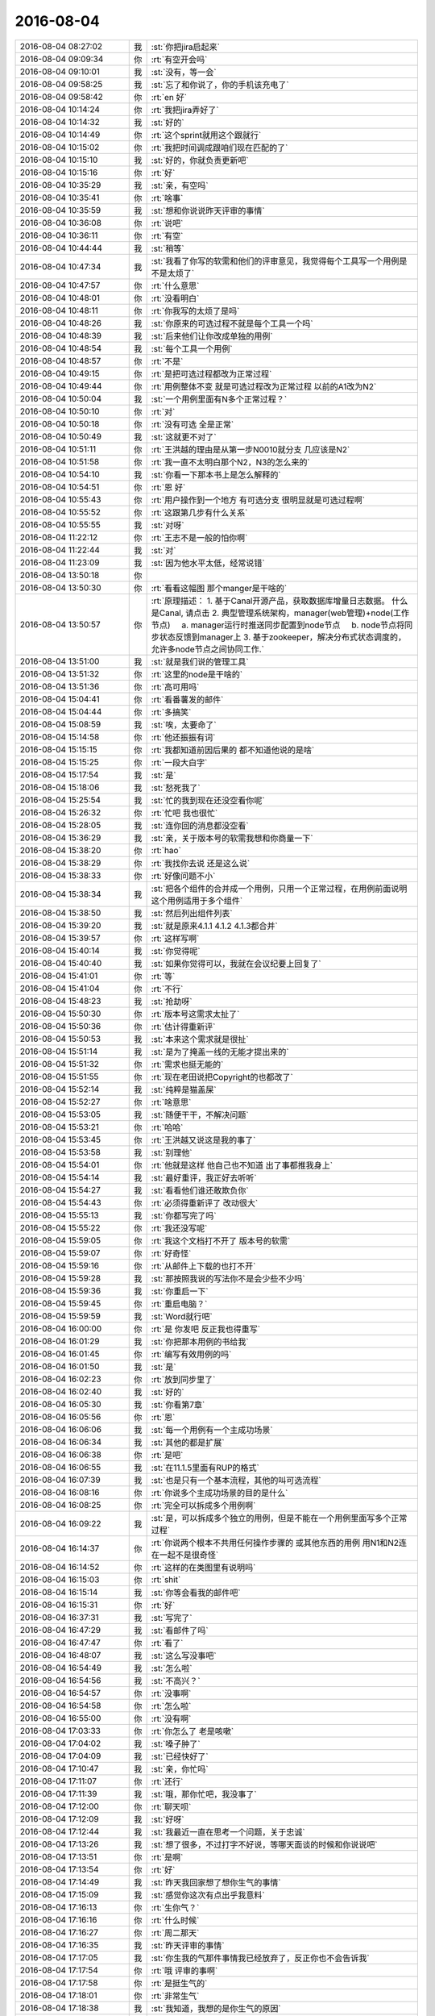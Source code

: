 2016-08-04
-------------

.. list-table::
   :widths: 25, 1, 60

   * - 2016-08-04 08:27:02
     - 我
     - :st:`你把jira启起来`
   * - 2016-08-04 09:09:34
     - 你
     - :rt:`有空开会吗`
   * - 2016-08-04 09:10:01
     - 我
     - :st:`没有，等一会`
   * - 2016-08-04 09:58:25
     - 我
     - :st:`忘了和你说了，你的手机该充电了`
   * - 2016-08-04 09:58:42
     - 你
     - :rt:`en 好`
   * - 2016-08-04 10:14:24
     - 你
     - :rt:`我把jira弄好了`
   * - 2016-08-04 10:14:32
     - 我
     - :st:`好的`
   * - 2016-08-04 10:14:49
     - 你
     - :rt:`这个sprint就用这个跟就行`
   * - 2016-08-04 10:15:02
     - 你
     - :rt:`我把时间调成跟咱们现在匹配的了`
   * - 2016-08-04 10:15:10
     - 我
     - :st:`好的，你就负责更新吧`
   * - 2016-08-04 10:15:16
     - 你
     - :rt:`好`
   * - 2016-08-04 10:35:29
     - 我
     - :st:`亲，有空吗`
   * - 2016-08-04 10:35:41
     - 你
     - :rt:`啥事`
   * - 2016-08-04 10:35:59
     - 我
     - :st:`想和你说说昨天评审的事情`
   * - 2016-08-04 10:36:08
     - 你
     - :rt:`说吧`
   * - 2016-08-04 10:36:11
     - 你
     - :rt:`有空`
   * - 2016-08-04 10:44:44
     - 我
     - :st:`稍等`
   * - 2016-08-04 10:47:34
     - 我
     - :st:`我看了你写的软需和他们的评审意见，我觉得每个工具写一个用例是不是太烦了`
   * - 2016-08-04 10:47:57
     - 你
     - :rt:`什么意思`
   * - 2016-08-04 10:48:01
     - 你
     - :rt:`没看明白`
   * - 2016-08-04 10:48:11
     - 你
     - :rt:`你我写的太烦了是吗`
   * - 2016-08-04 10:48:26
     - 我
     - :st:`你原来的可选过程不就是每个工具一个吗`
   * - 2016-08-04 10:48:39
     - 我
     - :st:`后来他们让你改成单独的用例`
   * - 2016-08-04 10:48:54
     - 我
     - :st:`每个工具一个用例`
   * - 2016-08-04 10:48:57
     - 你
     - :rt:`不是`
   * - 2016-08-04 10:49:15
     - 你
     - :rt:`是把可选过程都改为正常过程`
   * - 2016-08-04 10:49:44
     - 你
     - :rt:`用例整体不变 就是可选过程改为正常过程 以前的A1改为N2`
   * - 2016-08-04 10:50:04
     - 我
     - :st:`一个用例里面有N多个正常过程？`
   * - 2016-08-04 10:50:10
     - 你
     - :rt:`对`
   * - 2016-08-04 10:50:18
     - 你
     - :rt:`没有可选 全是正常`
   * - 2016-08-04 10:50:49
     - 我
     - :st:`这就更不对了`
   * - 2016-08-04 10:51:11
     - 你
     - :rt:`王洪越的理由是从第一步N0010就分支 几应该是N2`
   * - 2016-08-04 10:51:58
     - 你
     - :rt:`我一直不太明白那个N2，N3的怎么来的`
   * - 2016-08-04 10:54:10
     - 我
     - :st:`你看一下那本书上是怎么解释的`
   * - 2016-08-04 10:54:51
     - 你
     - :rt:`恩 好`
   * - 2016-08-04 10:55:43
     - 你
     - :rt:`用户操作到一个地方 有可选分支 很明显就是可选过程啊`
   * - 2016-08-04 10:55:52
     - 你
     - :rt:`这跟第几步有什么关系`
   * - 2016-08-04 10:55:55
     - 我
     - :st:`对呀`
   * - 2016-08-04 11:22:12
     - 你
     - :rt:`王志不是一般的怕你啊`
   * - 2016-08-04 11:22:44
     - 我
     - :st:`对`
   * - 2016-08-04 11:23:09
     - 我
     - :st:`因为他水平太低，经常说错`
   * - 2016-08-04 13:50:18
     - 你
     - .. image:: images/83767.jpg
          :width: 100px
   * - 2016-08-04 13:50:30
     - 你
     - :rt:`看看这幅图 那个manger是干啥的`
   * - 2016-08-04 13:50:57
     - 你
     - :rt:`原理描述：
       1. 基于Canal开源产品，获取数据库增量日志数据。 什么是Canal, 请点击
       2. 典型管理系统架构，manager(web管理)+node(工作节点)
           a. manager运行时推送同步配置到node节点
           b. node节点将同步状态反馈到manager上
       3. 基于zookeeper，解决分布式状态调度的，允许多node节点之间协同工作.`
   * - 2016-08-04 13:51:00
     - 我
     - :st:`就是我们说的管理工具`
   * - 2016-08-04 13:51:32
     - 你
     - :rt:`这里的node是干啥的`
   * - 2016-08-04 13:51:36
     - 你
     - :rt:`高可用吗`
   * - 2016-08-04 15:04:41
     - 你
     - :rt:`看番薯发的邮件`
   * - 2016-08-04 15:04:44
     - 你
     - :rt:`多搞笑`
   * - 2016-08-04 15:08:59
     - 我
     - :st:`唉，太要命了`
   * - 2016-08-04 15:14:58
     - 你
     - :rt:`他还振振有词`
   * - 2016-08-04 15:15:15
     - 你
     - :rt:`我都知道前因后果的 都不知道他说的是啥`
   * - 2016-08-04 15:15:25
     - 你
     - :rt:`一段大白字`
   * - 2016-08-04 15:17:54
     - 我
     - :st:`是`
   * - 2016-08-04 15:18:06
     - 我
     - :st:`愁死我了`
   * - 2016-08-04 15:25:54
     - 我
     - :st:`忙的我到现在还没空看你呢`
   * - 2016-08-04 15:26:32
     - 你
     - :rt:`忙吧 我也很忙`
   * - 2016-08-04 15:28:05
     - 我
     - :st:`连你回的消息都没空看`
   * - 2016-08-04 15:36:29
     - 我
     - :st:`亲，关于版本号的软需我想和你商量一下`
   * - 2016-08-04 15:38:20
     - 你
     - :rt:`hao`
   * - 2016-08-04 15:38:29
     - 你
     - :rt:`我找你去说 还是这么说`
   * - 2016-08-04 15:38:33
     - 你
     - :rt:`好像问题不小`
   * - 2016-08-04 15:38:34
     - 我
     - :st:`把各个组件的合并成一个用例，只用一个正常过程，在用例前面说明这个用例适用于多个组件`
   * - 2016-08-04 15:38:50
     - 我
     - :st:`然后列出组件列表`
   * - 2016-08-04 15:39:20
     - 我
     - :st:`就是原来4.1.1 4.1.2 4.1.3都合并`
   * - 2016-08-04 15:39:57
     - 你
     - :rt:`这样写啊`
   * - 2016-08-04 15:40:14
     - 我
     - :st:`你觉得呢`
   * - 2016-08-04 15:40:40
     - 我
     - :st:`如果你觉得可以，我就在会议纪要上回复了`
   * - 2016-08-04 15:41:01
     - 你
     - :rt:`等`
   * - 2016-08-04 15:41:04
     - 你
     - :rt:`不行`
   * - 2016-08-04 15:48:23
     - 我
     - :st:`抢劫呀`
   * - 2016-08-04 15:50:30
     - 你
     - :rt:`版本号这需求太扯了`
   * - 2016-08-04 15:50:36
     - 你
     - :rt:`估计得重新评`
   * - 2016-08-04 15:50:53
     - 我
     - :st:`本来这个需求就是很扯`
   * - 2016-08-04 15:51:14
     - 我
     - :st:`是为了掩盖一线的无能才提出来的`
   * - 2016-08-04 15:51:32
     - 你
     - :rt:`需求也挺无能的`
   * - 2016-08-04 15:51:55
     - 你
     - :rt:`现在老田说把Copyright的也都改了`
   * - 2016-08-04 15:52:14
     - 我
     - :st:`纯粹是猫盖屎`
   * - 2016-08-04 15:52:27
     - 你
     - :rt:`啥意思`
   * - 2016-08-04 15:53:05
     - 我
     - :st:`随便干干，不解决问题`
   * - 2016-08-04 15:53:21
     - 你
     - :rt:`哈哈`
   * - 2016-08-04 15:53:45
     - 你
     - :rt:`王洪越又说这是我的事了`
   * - 2016-08-04 15:53:58
     - 我
     - :st:`别理他`
   * - 2016-08-04 15:54:01
     - 你
     - :rt:`他就是这样 他自己也不知道 出了事都推我身上`
   * - 2016-08-04 15:54:14
     - 我
     - :st:`最好重评，我正好去听听`
   * - 2016-08-04 15:54:27
     - 我
     - :st:`看看他们谁还敢欺负你`
   * - 2016-08-04 15:54:43
     - 你
     - :rt:`必须得重新评了 改动很大`
   * - 2016-08-04 15:55:13
     - 我
     - :st:`你都写完了吗`
   * - 2016-08-04 15:55:22
     - 你
     - :rt:`我还没写呢`
   * - 2016-08-04 15:59:05
     - 你
     - :rt:`我这个文档打不开了 版本号的软需`
   * - 2016-08-04 15:59:07
     - 你
     - :rt:`好奇怪`
   * - 2016-08-04 15:59:16
     - 你
     - :rt:`从邮件上下载的也打不开`
   * - 2016-08-04 15:59:28
     - 我
     - :st:`那按照我说的写法你不是会少些不少吗`
   * - 2016-08-04 15:59:36
     - 我
     - :st:`你重启一下`
   * - 2016-08-04 15:59:45
     - 你
     - :rt:`重启电脑？`
   * - 2016-08-04 15:59:59
     - 我
     - :st:`Word就行吧`
   * - 2016-08-04 16:00:00
     - 你
     - :rt:`是 你发吧 反正我也得重写`
   * - 2016-08-04 16:01:29
     - 我
     - :st:`你把那本用例的书给我`
   * - 2016-08-04 16:01:45
     - 你
     - :rt:`编写有效用例的吗`
   * - 2016-08-04 16:01:50
     - 我
     - :st:`是`
   * - 2016-08-04 16:02:23
     - 你
     - :rt:`放到同步里了`
   * - 2016-08-04 16:02:40
     - 我
     - :st:`好的`
   * - 2016-08-04 16:05:30
     - 我
     - :st:`你看第7章`
   * - 2016-08-04 16:05:56
     - 你
     - :rt:`恩`
   * - 2016-08-04 16:06:06
     - 我
     - :st:`每一个用例有一个主成功场景`
   * - 2016-08-04 16:06:34
     - 我
     - :st:`其他的都是扩展`
   * - 2016-08-04 16:06:38
     - 你
     - :rt:`是吧`
   * - 2016-08-04 16:06:55
     - 我
     - :st:`在11.1.5里面有RUP的格式`
   * - 2016-08-04 16:07:39
     - 我
     - :st:`也是只有一个基本流程，其他的叫可选流程`
   * - 2016-08-04 16:08:16
     - 你
     - :rt:`你说多个主成功场景的目的是什么`
   * - 2016-08-04 16:08:25
     - 你
     - :rt:`完全可以拆成多个用例啊`
   * - 2016-08-04 16:09:22
     - 我
     - :st:`是，可以拆成多个独立的用例，但是不能在一个用例里面写多个正常过程`
   * - 2016-08-04 16:14:37
     - 你
     - :rt:`你说两个根本不共用任何操作步骤的 或其他东西的用例 用N1和N2连在一起不是很奇怪`
   * - 2016-08-04 16:14:52
     - 你
     - :rt:`这样的在类图里有说明吗`
   * - 2016-08-04 16:15:03
     - 你
     - :rt:`shit`
   * - 2016-08-04 16:15:14
     - 我
     - :st:`你等会看我的邮件吧`
   * - 2016-08-04 16:15:31
     - 你
     - :rt:`好`
   * - 2016-08-04 16:37:31
     - 我
     - :st:`写完了`
   * - 2016-08-04 16:47:29
     - 我
     - :st:`看邮件了吗`
   * - 2016-08-04 16:47:47
     - 你
     - :rt:`看了`
   * - 2016-08-04 16:48:07
     - 我
     - :st:`这么写没事吧`
   * - 2016-08-04 16:54:49
     - 我
     - :st:`怎么啦`
   * - 2016-08-04 16:54:56
     - 我
     - :st:`不高兴？`
   * - 2016-08-04 16:54:57
     - 你
     - :rt:`没事啊`
   * - 2016-08-04 16:54:58
     - 你
     - :rt:`怎么啦`
   * - 2016-08-04 16:55:00
     - 你
     - :rt:`没有啊`
   * - 2016-08-04 17:03:33
     - 你
     - :rt:`你怎么了 老是咳嗽`
   * - 2016-08-04 17:04:02
     - 我
     - :st:`嗓子肿了`
   * - 2016-08-04 17:04:09
     - 我
     - :st:`已经快好了`
   * - 2016-08-04 17:10:47
     - 我
     - :st:`亲，你忙吗`
   * - 2016-08-04 17:11:07
     - 你
     - :rt:`还行`
   * - 2016-08-04 17:11:39
     - 我
     - :st:`哦，那你忙吧，我没事了`
   * - 2016-08-04 17:12:00
     - 你
     - :rt:`聊天呗`
   * - 2016-08-04 17:12:09
     - 我
     - :st:`好呀`
   * - 2016-08-04 17:12:44
     - 我
     - :st:`我最近一直在思考一个问题，关于忠诚`
   * - 2016-08-04 17:13:26
     - 我
     - :st:`想了很多，不过打字不好说，等哪天面谈的时候和你说说吧`
   * - 2016-08-04 17:13:51
     - 你
     - :rt:`是啊`
   * - 2016-08-04 17:13:54
     - 你
     - :rt:`好`
   * - 2016-08-04 17:14:49
     - 我
     - :st:`昨天我回家想了想你生气的事情`
   * - 2016-08-04 17:15:09
     - 我
     - :st:`感觉你这次有点出乎我意料`
   * - 2016-08-04 17:16:13
     - 你
     - :rt:`生你气？`
   * - 2016-08-04 17:16:16
     - 你
     - :rt:`什么时候`
   * - 2016-08-04 17:16:27
     - 你
     - :rt:`周二那天`
   * - 2016-08-04 17:16:35
     - 我
     - :st:`昨天评审的事情`
   * - 2016-08-04 17:17:05
     - 我
     - :st:`你生我的气那件事情我已经放弃了，反正你也不会告诉我`
   * - 2016-08-04 17:17:54
     - 你
     - :rt:`哦 评审的事啊`
   * - 2016-08-04 17:17:58
     - 你
     - :rt:`是挺生气的`
   * - 2016-08-04 17:18:01
     - 你
     - :rt:`非常生气`
   * - 2016-08-04 17:18:38
     - 我
     - :st:`我知道，我想的是你生气的原因`
   * - 2016-08-04 17:19:30
     - 你
     - :rt:`en  你说说`
   * - 2016-08-04 17:19:34
     - 你
     - :rt:`深层次的`
   * - 2016-08-04 17:20:18
     - 我
     - :st:`我也说不好，我之所以想是因为我觉得你这次生气有点出乎我的意料`
   * - 2016-08-04 17:20:30
     - 我
     - :st:`而且也从来没有看见你生过这么大气`
   * - 2016-08-04 17:21:01
     - 我
     - :st:`虽然你是一个比较感性的人，但是这种情况也太少见了`
   * - 2016-08-04 17:21:09
     - 你
     - :rt:`有吗？`
   * - 2016-08-04 17:21:26
     - 我
     - :st:`有`
   * - 2016-08-04 17:22:00
     - 我
     - :st:`我猜的，有可能是因为不是一个人去挑你的错`
   * - 2016-08-04 17:22:33
     - 我
     - :st:`王洪越会挑你的错，你自己其实是有心理准备的`
   * - 2016-08-04 17:22:42
     - 你
     - :rt:`错了`
   * - 2016-08-04 17:23:05
     - 你
     - :rt:`其实我不在乎别人挑我的错 真的 包括志哥提的那个 我都没在乎`
   * - 2016-08-04 17:23:14
     - 你
     - :rt:`后半句`
   * - 2016-08-04 17:23:22
     - 你
     - :rt:`你说『王洪越会挑你的错，你自己其实是有心理准』`
   * - 2016-08-04 17:23:26
     - 你
     - :rt:`这句也是错的`
   * - 2016-08-04 17:24:17
     - 我
     - :st:`你说说`
   * - 2016-08-04 17:24:29
     - 你
     - :rt:`是因为  上次面谈后 洪越对我的态度真的是有变化  至少说话不是以前那样哼来哼去的  而且最近我忙于scrum  也没怎么留意他`
   * - 2016-08-04 17:25:07
     - 你
     - :rt:`所以我以为他不会故意挑事 所以心里准备也没做好`
   * - 2016-08-04 17:25:28
     - 我
     - :st:`嗯`
   * - 2016-08-04 17:25:30
     - 你
     - :rt:`置于别人 说实话 要不是他搅和 我觉得 我完全可以应付`
   * - 2016-08-04 17:25:48
     - 你
     - :rt:`该接受的接受  不改接受的 据理力争`
   * - 2016-08-04 17:26:15
     - 我
     - :st:`嗯`
   * - 2016-08-04 17:26:16
     - 你
     - :rt:`而且 王志说的 哪些是评审的范围 哪些不是 我都很清楚`
   * - 2016-08-04 17:26:26
     - 你
     - :rt:`就是王洪越瞎搅和`
   * - 2016-08-04 17:26:53
     - 你
     - :rt:`所以 我跟王洪越 又回到解放前了`
   * - 2016-08-04 17:27:05
     - 你
     - :rt:`表面上还可以 装呗`
   * - 2016-08-04 17:27:12
     - 你
     - :rt:`可能是我昨天没跟你说清楚`
   * - 2016-08-04 17:27:16
     - 我
     - :st:`好吧`
   * - 2016-08-04 17:27:39
     - 你
     - :rt:`而且我今早上跟王志吵吵 也跟王志没关  我就是想问清楚王志后 好跟王洪越叫板`
   * - 2016-08-04 17:27:48
     - 我
     - :st:`可是你为啥会生那么大的气，我说的是程度`
   * - 2016-08-04 17:27:50
     - 你
     - :rt:`自己学艺不精 还瞎说`
   * - 2016-08-04 17:28:06
     - 你
     - :rt:`我就是很生气 但没有太大吧`
   * - 2016-08-04 17:28:19
     - 你
     - :rt:`你从哪判断的 我生的气太大`
   * - 2016-08-04 17:30:05
     - 我
     - :st:`还有就是你和老杨说王洪越欺负你`
   * - 2016-08-04 17:30:14
     - 你
     - :rt:`哦`
   * - 2016-08-04 17:30:15
     - 我
     - :st:`我觉得你是被气晕了`
   * - 2016-08-04 17:30:22
     - 你
     - :rt:`我真的很生气啊`
   * - 2016-08-04 17:30:28
     - 你
     - :rt:`而且你又不在`
   * - 2016-08-04 17:30:35
     - 你
     - :rt:`你看我都发朋友圈了`
   * - 2016-08-04 17:30:47
     - 你
     - :rt:`主要跟你不在有关`
   * - 2016-08-04 17:34:52
     - 我
     - :st:`嗯`
   * - 2016-08-04 17:35:10
     - 我
     - :st:`看样子还是和我有关`
   * - 2016-08-04 17:35:31
     - 你
     - :rt:`是`
   * - 2016-08-04 17:35:34
     - 我
     - :st:`我的分析过程特意把我的影响剔除了`
   * - 2016-08-04 17:35:50
     - 我
     - :st:`所以才会觉得奇怪`
   * - 2016-08-04 17:35:53
     - 你
     - :rt:`为什么剔除`
   * - 2016-08-04 17:36:18
     - 我
     - :st:`我自己掌握不好程度`
   * - 2016-08-04 18:39:24
     - 你
     - :rt:`看一遍呗`
   * - 2016-08-04 18:39:30
     - 你
     - :rt:`你不看我都不放心了`
   * - 2016-08-04 18:39:42
     - 我
     - :st:`好`
   * - 2016-08-04 18:41:21
     - 我
     - :st:`你发给我了吗`
   * - 2016-08-04 18:46:10
     - 我
     - :st:`执行集群组件程序的—version（-V）指令`
   * - 2016-08-04 18:46:15
     - 我
     - :st:`这么写不好`
   * - 2016-08-04 18:46:52
     - 你
     - :rt:`改成啥`
   * - 2016-08-04 18:48:22
     - 我
     - :st:`用户使用如下命令获取版本号信息：XXX --version 或者 XXX -V；其中XXX为程序组件的名称`
   * - 2016-08-04 18:49:39
     - 我
     - :st:`4.1.4 里面的客户端指的是什么`
   * - 2016-08-04 18:49:47
     - 你
     - :rt:`gccli`
   * - 2016-08-04 18:49:57
     - 我
     - :st:`包括JDBC吗`
   * - 2016-08-04 18:50:14
     - 你
     - :rt:`包括`
   * - 2016-08-04 18:50:24
     - 我
     - :st:`好的`
   * - 2016-08-04 18:51:20
     - 我
     - :st:`4.1.7不应该是独立的用例吧`
   * - 2016-08-04 18:51:51
     - 你
     - :rt:`这个现在我也不知道哪会有copyright`
   * - 2016-08-04 18:51:57
     - 我
     - :st:`Copyright信息应该是其他操作显示信息的一部分吧`
   * - 2016-08-04 18:51:59
     - 你
     - :rt:`执行那个程序的时候会有`
   * - 2016-08-04 18:52:07
     - 你
     - :rt:`对啊`
   * - 2016-08-04 18:52:29
     - 我
     - :st:`还是加一个说明比较好`
   * - 2016-08-04 18:52:36
     - 你
     - :rt:`所以我没有说执行什么操作会单独显示copyright`
   * - 2016-08-04 18:52:54
     - 我
     - :st:`这么写是不对的`
   * - 2016-08-04 18:53:17
     - 你
     - :rt:`怎么不对法`
   * - 2016-08-04 18:53:36
     - 我
     - :st:`我是说在附录或者其他地方说如果显示信息里面有Copyright信息，则应该是什么样子`
   * - 2016-08-04 18:54:20
     - 你
     - :rt:`那这个用例不要了吗 你过来跟我说吧 我不想打字了`
   * - 2016-08-04 18:54:23
     - 你
     - :rt:`动动呗`
   * - 2016-08-04 18:54:30
     - 我
     - :st:`好吧`
   * - 2016-08-04 18:54:35
     - 你
     - :rt:`不然我去找你也行`
   * - 2016-08-04 19:04:00
     - 你
     - :rt:`我在软件概述里写了`
   * - 2016-08-04 19:04:13
     - 你
     - :rt:`这样就直接把用例删除就OK`
   * - 2016-08-04 19:04:27
     - 我
     - :st:`好的`
   * - 2016-08-04 19:22:09
     - 我
     - :st:`你怎么还没走`
   * - 2016-08-04 19:22:33
     - 你
     - :rt:`东东不下班，我走不了`
   * - 2016-08-04 19:22:36
     - 你
     - :rt:`唉`
   * - 2016-08-04 19:22:50
     - 我
     - :st:`唉，最近东东很忙`
   * - 2016-08-04 19:23:12
     - 你
     - :rt:`他明天出差`
   * - 2016-08-04 19:23:24
     - 你
     - :rt:`周一都不一定回来`
   * - 2016-08-04 19:23:30
     - 我
     - :st:`你明天去北京吗`
   * - 2016-08-04 19:31:18
     - 我
     - :st:`我走了`
   * - 2016-08-04 19:31:33
     - 你
     - :rt:`恩`